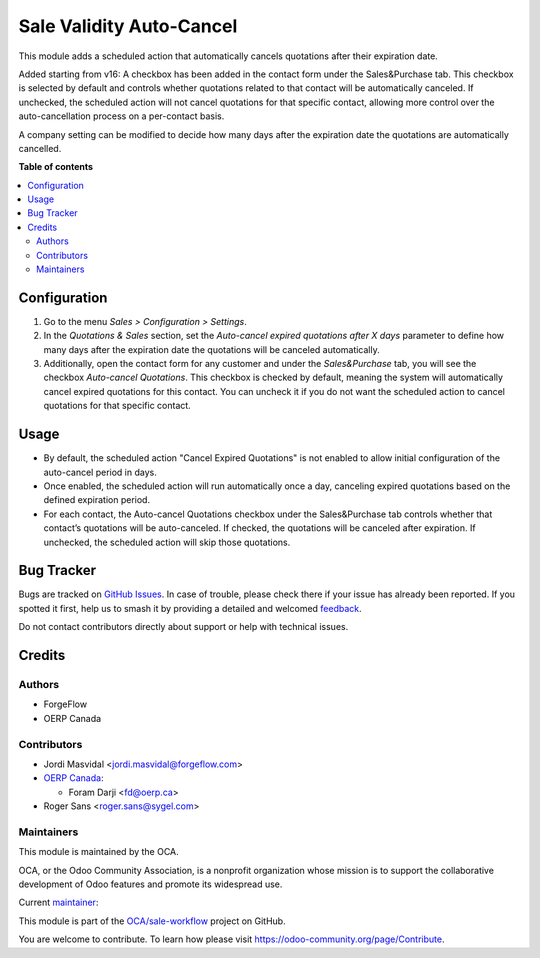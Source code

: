 =========================
Sale Validity Auto-Cancel
=========================

.. 
   !!!!!!!!!!!!!!!!!!!!!!!!!!!!!!!!!!!!!!!!!!!!!!!!!!!!
   !! This file is generated by oca-gen-addon-readme !!
   !! changes will be overwritten.                   !!
   !!!!!!!!!!!!!!!!!!!!!!!!!!!!!!!!!!!!!!!!!!!!!!!!!!!!
   !! source digest: sha256:8d659ff4fed585655f3d89a95751f1e358ace97c9013eb3eee9e86f66a08a631
   !!!!!!!!!!!!!!!!!!!!!!!!!!!!!!!!!!!!!!!!!!!!!!!!!!!!

.. |badge1| image:: https://img.shields.io/badge/maturity-Beta-yellow.png
    :target: https://odoo-community.org/page/development-status
    :alt: Beta
.. |badge2| image:: https://img.shields.io/badge/licence-LGPL--3-blue.png
    :target: http://www.gnu.org/licenses/lgpl-3.0-standalone.html
    :alt: License: LGPL-3
.. |badge3| image:: https://img.shields.io/badge/github-OCA%2Fsale--workflow-lightgray.png?logo=github
    :target: https://github.com/OCA/sale-workflow/tree/16.0/sale_validity_auto_cancel
    :alt: OCA/sale-workflow
.. |badge4| image:: https://img.shields.io/badge/weblate-Translate%20me-F47D42.png
    :target: https://translation.odoo-community.org/projects/sale-workflow-16-0/sale-workflow-16-0-sale_validity_auto_cancel
    :alt: Translate me on Weblate
.. |badge5| image:: https://img.shields.io/badge/runboat-Try%20me-875A7B.png
    :target: https://runboat.odoo-community.org/builds?repo=OCA/sale-workflow&target_branch=16.0
    :alt: Try me on Runboat

|badge1| |badge2| |badge3| |badge4| |badge5|

This module adds a scheduled action that automatically cancels
quotations after their expiration date.

Added starting from v16: A checkbox has been added in the contact form
under the Sales&Purchase tab. This checkbox is selected by default and
controls whether quotations related to that contact will be
automatically canceled. If unchecked, the scheduled action will not
cancel quotations for that specific contact, allowing more control over
the auto-cancellation process on a per-contact basis.

A company setting can be modified to decide how many days after the
expiration date the quotations are automatically cancelled.

**Table of contents**

.. contents::
   :local:

Configuration
=============

1. Go to the menu *Sales > Configuration > Settings*.

2. In the *Quotations & Sales* section, set the *Auto-cancel expired
   quotations after X days* parameter to define how many days after the
   expiration date the quotations will be canceled automatically.

3. Additionally, open the contact form for any customer and under the
   *Sales&Purchase* tab, you will see the checkbox *Auto-cancel
   Quotations*. This checkbox is checked by default, meaning the system
   will automatically cancel expired quotations for this contact. You
   can uncheck it if you do not want the scheduled action to cancel
   quotations for that specific contact.

Usage
=====

-  By default, the scheduled action "Cancel Expired Quotations" is not
   enabled to allow initial configuration of the auto-cancel period in
   days.

-  Once enabled, the scheduled action will run automatically once a day,
   canceling expired quotations based on the defined expiration period.

-  For each contact, the Auto-cancel Quotations checkbox under the
   Sales&Purchase tab controls whether that contact’s quotations will be
   auto-canceled. If checked, the quotations will be canceled after
   expiration. If unchecked, the scheduled action will skip those
   quotations.

Bug Tracker
===========

Bugs are tracked on `GitHub Issues <https://github.com/OCA/sale-workflow/issues>`_.
In case of trouble, please check there if your issue has already been reported.
If you spotted it first, help us to smash it by providing a detailed and welcomed
`feedback <https://github.com/OCA/sale-workflow/issues/new?body=module:%20sale_validity_auto_cancel%0Aversion:%2016.0%0A%0A**Steps%20to%20reproduce**%0A-%20...%0A%0A**Current%20behavior**%0A%0A**Expected%20behavior**>`_.

Do not contact contributors directly about support or help with technical issues.

Credits
=======

Authors
-------

* ForgeFlow
* OERP Canada

Contributors
------------

-  Jordi Masvidal <jordi.masvidal@forgeflow.com>
-  `OERP Canada <https://www.oerp.ca/>`__:

   -  Foram Darji <fd@oerp.ca>

-  Roger Sans <roger.sans@sygel.com>

Maintainers
-----------

This module is maintained by the OCA.

.. image:: https://odoo-community.org/logo.png
   :alt: Odoo Community Association
   :target: https://odoo-community.org

OCA, or the Odoo Community Association, is a nonprofit organization whose
mission is to support the collaborative development of Odoo features and
promote its widespread use.

.. |maintainer-JordiMForgeFlow| image:: https://github.com/JordiMForgeFlow.png?size=40px
    :target: https://github.com/JordiMForgeFlow
    :alt: JordiMForgeFlow

Current `maintainer <https://odoo-community.org/page/maintainer-role>`__:

|maintainer-JordiMForgeFlow| 

This module is part of the `OCA/sale-workflow <https://github.com/OCA/sale-workflow/tree/16.0/sale_validity_auto_cancel>`_ project on GitHub.

You are welcome to contribute. To learn how please visit https://odoo-community.org/page/Contribute.
